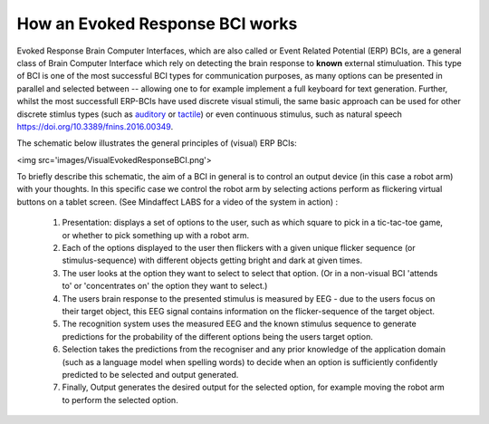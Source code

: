 How an Evoked Response BCI works
--------------------------------

Evoked Response Brain Computer Interfaces, which are also called or Event Related Potential (ERP) BCIs, are a general class of Brain Computer Interface which rely on detecting the brain response to **known** external stimuluation.  This type of BCI is one of the most successful BCI types for communication purposes, as many options can be presented in parallel and selected between -- allowing one to for example implement a full keyboard for text generation.  Further, whilst the most successfull ERP-BCIs have used discrete visual stimuli, the same basic approach can be used for other discrete stimlus types (such as `auditory <https://www.sciencedirect.com/science/article/abs/pii/S1388245712005640>`_ or `tactile <https://doi.org/10.1016/j.clinph.2014.03.005>`_) or even continuous stimulus, such as natural speech `<https://doi.org/10.3389/fnins.2016.00349>`_.

The schematic below illustrates the general principles of (visual) ERP BCIs:

<img src='images/VisualEvokedResponseBCI.png'>

To briefly describe this schematic, the aim of a BCI in general is to control an output device (in this case a robot arm) with your thoughts. In this specific case we control the robot arm by selecting actions perform as flickering virtual buttons on a tablet screen.  (See Mindaffect LABS for a video of the system in action) :

 1. Presentation: displays a set of options to the user, such as which square to pick in a tic-tac-toe game, or whether to pick something up with a robot arm.

 2. Each of the options displayed to the user then flickers with a given unique flicker sequence (or stimulus-sequence) with different objects getting bright and dark at given times.

 3. The user looks at the option they want to select to select that option. (Or in a non-visual BCI 'attends to' or 'concentrates on' the option they want to select.)

 4. The users brain response to the presented stimulus is measured by EEG - due to the users focus on their target object, this EEG signal contains information on the flicker-sequence of the target object.

 5. The recognition system uses the measured EEG and the known stimulus sequence to generate predictions for the probability of the different options being the users target option.

 6. Selection takes the predictions from the recogniser and any prior knowledge of the application domain (such as a language model when spelling words) to decide when an option is sufficiently confidently predicted to be selected and output generated. 

 7. Finally, Output generates the desired output for the selected option, for example moving the robot arm to perform the selected option.
